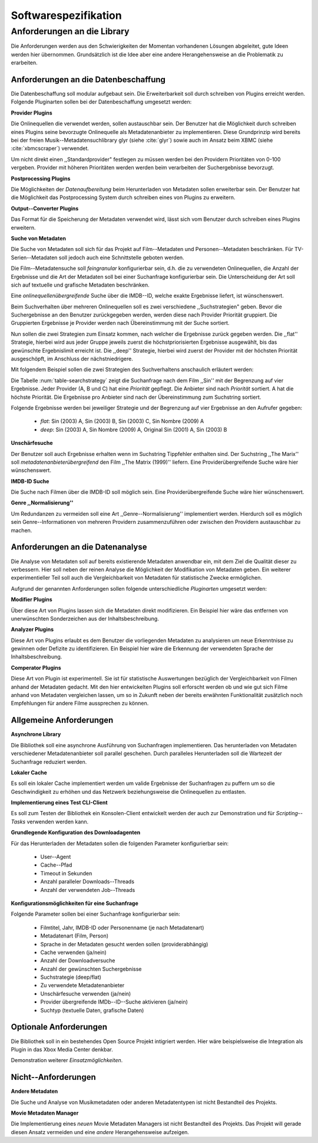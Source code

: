 #####################
Softwarespezifikation
#####################


.. _ref-requirements:

Anforderungen an die Library
============================

Die Anforderungen werden aus den Schwierigkeiten der Momentan vorhandenen
Lösungen abgeleitet, gute Ideen werden hier übernommen. Grundsätzlich ist die
Idee aber eine andere Herangehensweise an die Problematik zu erarbeiten.

Anforderungen an die Datenbeschaffung
-------------------------------------

Die Datenbeschaffung soll modular aufgebaut sein. Die Erweiterbarkeit soll durch
schreiben von Plugins erreicht werden. Folgende Pluginarten sollen bei der
Datenbeschaffung umgesetzt werden:

**Provider Plugins**

Die Onlinequellen die verwendet werden, sollen austauschbar sein. Der Benutzer
hat die Möglichkeit durch schreiben eines Plugins seine bevorzugte
Onlinequelle als Metadatenanbieter zu implementieren. Diese Grundprinzip wird
bereits bei der freien Musik--Metadatensuchlibrary  glyr (siehe :cite:`glyr`)
sowie auch im Ansatz beim XBMC (siehe :cite:`xbmcscraper`) verwendet.

Um nicht direkt einen ,,Standardprovider" festlegen zu müssen werden bei den
Providern Prioritäten von 0-100 vergeben. Provider mit höheren Prioritäten
werden werden beim verarbeiten der Suchergebnisse bevorzugt.


**Postprocessing Plugins**

Die Möglichkeiten der *Datenaufbereitung* beim Herunterladen von Metadaten
sollen erweiterbar sein. Der Benutzer hat die Möglichkeit das Postprocessing
System durch schreiben eines von Plugins zu erweitern.

**Output--Converter Plugins**

Das Format für die Speicherung der Metadaten verwendet wird, lässt sich vom
Benutzer durch schreiben eines Plugins erweitern.

**Suche von Metadaten**

Die Suche von Metadaten soll sich für das Projekt auf Film--Metadaten und
Personen--Metadaten beschränken. Für TV-Serien--Metadaten soll jedoch auch eine
Schnittstelle geboten werden.

Die Film--Metadatensuche soll *feingranular* konfigurierbar sein, d.h. die
zu verwendeten Onlinequellen, die Anzahl der Ergebnisse und die Art der
Metadaten soll bei einer Suchanfrage konfigurierbar sein. Die Unterscheidung der
Art soll sich auf textuelle und grafische Metadaten beschränken.

Eine *onlinequellenübergreifende* Suche über die IMDB--ID, welche exakte
Ergebnisse liefert, ist wünschenswert.


Beim Suchverhalten über mehreren Onlinequellen soll es zwei verschiedene
,,Suchstrategien" geben. Bevor die Suchergebnisse an den Benutzer zurückgegeben
werden, werden diese nach Provider Priorität gruppiert. Die Gruppierten
Ergebnisse je Provider werden nach Übereinstimmung mit der Suche sortiert.

Nun sollen die zwei Strategien zum Einsatz kommen, nach welcher die Ergebnisse
zurück gegeben werden. Die ,,flat'' Strategie, hierbei wird aus jeder Gruppe
jeweils zuerst die höchstpriorisierten Ergebnisse ausgewählt, bis das gewünschte
Ergebnislimit erreicht ist. Die ,,deep'' Strategie, hierbei  wird zuerst der
Provider mit der höchsten Priorität ausgeschöpft, im Anschluss der
nächstniedrigere.

Mit folgendem Beispiel sollen die zwei Strategien des Suchverhaltens anschaulich
erläutert werden:

.. figtable::
    :label: table-searchstrategy
    :caption: Abbildung zeigt Metadatenanbieter (A, B, C) und die jeweils
              gelieferten Ergebnisse  pro Anbieter
    :alt: Abbildung zeigt Metadatenanbieter (A, B, C) und die jeweils
              gelieferten Ergebnisse  pro Anbieter

    +-------------------+---------------------+-----------------+-------------------+
    | Metadatenanbieter | A                   | B               | C                 |
    +===================+=====================+=================+===================+
    |                   | Sin (2003)          | Sin (2003)      | Sin (2003)        |
    +-------------------+---------------------+-----------------+-------------------+
    |                   | Sin Nombre (2009)   | Sin City (2005) | Sin City (2005)   |
    +-------------------+---------------------+-----------------+-------------------+
    |                   | Original Sin (2001) |                 | Sin Nombre (2009) |
    +-------------------+---------------------+-----------------+-------------------+

Die Tabelle :num:`table-searchstrategy` zeigt die Suchanfrage nach dem Film
,,Sin'' mit der Begrenzung auf vier Ergebnisse. Jeder Provider (A, B und C) hat
eine *Priorität* gepflegt. Die Anbieter sind nach *Priorität* sortiert. A hat
die höchste Priorität. Die Ergebnisse pro Anbieter sind nach der Übereinstimmung
zum Suchstring sortiert.

Folgende Ergebnisse werden bei jeweiliger Strategie und der Begrenzung auf vier
Ergebnisse an den Aufrufer gegeben:

    * *flat*: Sin (2003) A, Sin (2003) B, Sin (2003) C, Sin Nombre (2009) A
    * *deep*: Sin (2003) A, Sin Nombre (2009) A, Original Sin (2001) A, Sin (2003) B

**Unschärfesuche**

Der Benutzer soll auch Ergebnisse erhalten wenn im Suchstring Tippfehler
enthalten sind. Der Suchstring ,,The Marix'' soll
*metadatenanbieterübergreifend* den Film ,,The Matrix (1999)'' liefern. Eine
Providerübergreifende Suche wäre hier wünschenswert.

**IMDB-ID Suche**

Die Suche nach Filmen über die IMDB-ID soll möglich sein. Eine
Providerübergreifende Suche wäre hier wünschenswert.

**Genre ,,Normalisierung''**

Um Redundanzen zu vermeiden soll eine Art ,,Genre--Normalisierung''
implementiert werden. Hierdurch soll es möglich sein Genre--Informationen von
mehreren Providern zusammenzuführen oder zwischen den Providern austauschbar zu
machen.


Anforderungen an die Datenanalyse
---------------------------------

Die Analyse von Metadaten soll auf bereits existierende Metadaten anwendbar
ein, mit dem Ziel die Qualität dieser zu verbessern. Hier soll neben der
reinen Analyse die Möglichkeit der Modifikation von Metadaten geben. Ein
weiterer experimentieller Teil soll auch die Vergleichbarkeit von Metadaten für
statistische Zwecke ermöglichen.

Aufgrund der genannten Anforderungen sollen folgende unterschiedliche
*Pluginarten*  umgesetzt werden:

**Modifier Plugins**

Über diese Art von Plugins lassen sich die Metadaten direkt modifizieren. Ein
Beispiel hier wäre das entfernen von unerwünschten Sonderzeichen aus der
Inhaltsbeschreibung.

**Analyzer Plugins**

Diese Art von Plugins erlaubt es dem Benutzer die vorliegenden Metadaten zu
analysieren um neue Erkenntnisse zu gewinnen oder Defizite zu identifizieren.
Ein Beispiel hier wäre die Erkennung der verwendeten Sprache der
Inhaltsbeschreibung.

**Comperator Plugins**

Diese Art von Plugin ist experimentell. Sie ist für statistische Auswertungen
bezüglich der Vergleichbarkeit von Filmen anhand der Metadaten gedacht. Mit den
hier entwickelten Plugins soll erforscht werden ob und wie gut sich Filme
anhand von Metadaten vergleichen lassen, um so in Zukunft neben der bereits
erwähnten Funktionalität zusätzlich noch Empfehlungen für andere Filme
aussprechen zu können.


Allgemeine Anforderungen
-------------------------

**Asynchrone Library**

Die Bibliothek soll eine asynchrone Ausführung von Suchanfragen implementieren.
Das herunterladen von Metadaten verschiedener Metadatenanbieter soll parallel
geschehen. Durch paralleles Herunterladen soll die Wartezeit der Suchanfrage
reduziert werden.

**Lokaler Cache**

Es soll ein lokaler Cache implementiert werden um valide Ergebnisse der
Suchanfragen zu puffern um so die Geschwindigkeit zu erhöhen und das
Netzwerk beziehungsweise die Onlinequellen zu entlasten.


**Implementierung eines Test CLI-Client**

Es soll zum Testen der Bibliothek ein Konsolen-Client entwickelt werden der auch
zur Demonstration und für *Scripting--Tasks* verwenden werden kann.

**Grundlegende Konfiguration des Downloadagenten**

Für das Herunterladen der Metadaten sollen die folgenden Parameter
konfigurierbar sein:

    * User--Agent
    * Cache--Pfad
    * Timeout in Sekunden
    * Anzahl paralleler Downloads--Threads
    * Anzahl der verwendeten Job--Threads

**Konfigurationsmöglichkeiten für eine Suchanfrage**

Folgende Parameter sollen bei einer Suchanfrage konfigurierbar sein:

    * Filmtitel, Jahr, IMDB-ID oder Personenname (je nach Metadatenart)
    * Metadatenart (Film, Person)
    * Sprache in der Metadaten gesucht werden sollen (providerabhängig)
    * Cache verwenden (ja/nein)
    * Anzahl der Downloadversuche
    * Anzahl der gewünschten Suchergebnisse
    * Suchstrategie (deep/flat)
    * Zu verwendete Metadatenanbieter
    * Unschärfesuche verwenden (ja/nein)
    * Provider übergreifende IMDb--ID--Suche aktivieren (ja/nein)
    * Suchtyp (textuelle Daten, grafische Daten)


Optionale Anforderungen
-----------------------

Die Bibliothek soll in ein bestehendes Open Source Projekt intigriert werden.
Hier wäre beispielsweise die Integration als Plugin in das Xbox Media Center
denkbar.

Demonstration weiterer *Einsatzmöglichkeiten*.

Nicht--Anforderungen
--------------------

**Andere Metadaten**

Die Suche und Analyse von Musikmetadaten oder anderen Metadatentypen ist nicht
Bestandteil des Projekts.

**Movie Metadaten Manager**

Die Implementierung eines *neuen* Movie Metadaten Managers ist nicht Bestandteil
des Projekts. Das Projekt will gerade diesen Ansatz vermeiden und eine *andere*
Herangehensweise aufzeigen.
